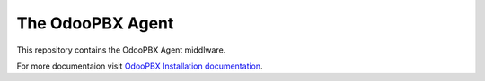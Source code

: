 The OdooPBX Agent
=================
This repository contains the OdooPBX Agent middlware.

For more documentaion visit `OdooPBX Installation documentation <https://odoopbx.github.io/docs/administration/installation.html>`_.

